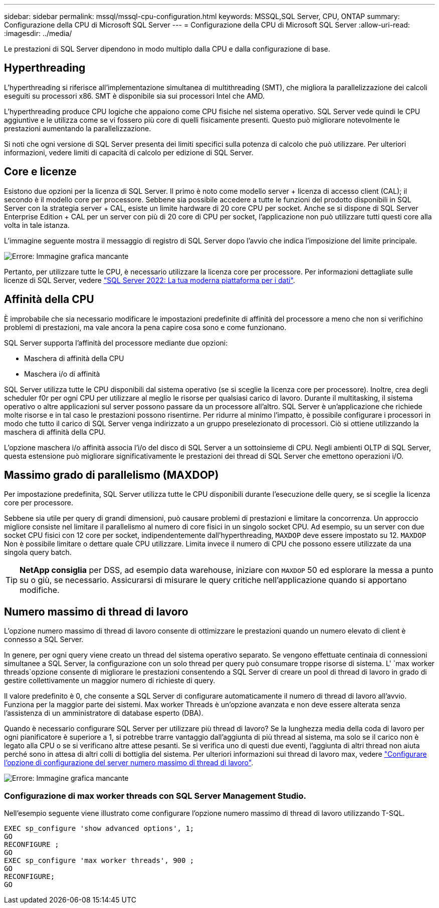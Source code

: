 ---
sidebar: sidebar 
permalink: mssql/mssql-cpu-configuration.html 
keywords: MSSQL,SQL Server, CPU, ONTAP 
summary: Configurazione della CPU di Microsoft SQL Server 
---
= Configurazione della CPU di Microsoft SQL Server
:allow-uri-read: 
:imagesdir: ../media/


[role="lead"]
Le prestazioni di SQL Server dipendono in modo multiplo dalla CPU e dalla configurazione di base.



== Hyperthreading

L'hyperthreading si riferisce all'implementazione simultanea di multithreading (SMT), che migliora la parallelizzazione dei calcoli eseguiti su processori x86. SMT è disponibile sia sui processori Intel che AMD.

L'hyperthreading produce CPU logiche che appaiono come CPU fisiche nel sistema operativo. SQL Server vede quindi le CPU aggiuntive e le utilizza come se vi fossero più core di quelli fisicamente presenti. Questo può migliorare notevolmente le prestazioni aumentando la parallelizzazione.

Si noti che ogni versione di SQL Server presenta dei limiti specifici sulla potenza di calcolo che può utilizzare. Per ulteriori informazioni, vedere limiti di capacità di calcolo per edizione di SQL Server.



== Core e licenze

Esistono due opzioni per la licenza di SQL Server. Il primo è noto come modello server + licenza di accesso client (CAL); il secondo è il modello core per processore. Sebbene sia possibile accedere a tutte le funzioni del prodotto disponibili in SQL Server con la strategia server + CAL, esiste un limite hardware di 20 core CPU per socket. Anche se si dispone di SQL Server Enterprise Edition + CAL per un server con più di 20 core di CPU per socket, l'applicazione non può utilizzare tutti questi core alla volta in tale istanza.

L'immagine seguente mostra il messaggio di registro di SQL Server dopo l'avvio che indica l'imposizione del limite principale.

image:mssql-hyperthreading.png["Errore: Immagine grafica mancante"]

Pertanto, per utilizzare tutte le CPU, è necessario utilizzare la licenza core per processore. Per informazioni dettagliate sulle licenze di SQL Server, vedere link:https://www.microsoft.com/en-us/sql-server/sql-server-2022-comparison["SQL Server 2022: La tua moderna piattaforma per i dati"^].



== Affinità della CPU

È improbabile che sia necessario modificare le impostazioni predefinite di affinità del processore a meno che non si verifichino problemi di prestazioni, ma vale ancora la pena capire cosa sono e come funzionano.

SQL Server supporta l'affinità del processore mediante due opzioni:

* Maschera di affinità della CPU
* Maschera i/o di affinità


SQL Server utilizza tutte le CPU disponibili dal sistema operativo (se si sceglie la licenza core per processore). Inoltre, crea degli scheduler f0r per ogni CPU per utilizzare al meglio le risorse per qualsiasi carico di lavoro. Durante il multitasking, il sistema operativo o altre applicazioni sul server possono passare da un processore all'altro. SQL Server è un'applicazione che richiede molte risorse e in tal caso le prestazioni possono risentirne. Per ridurre al minimo l'impatto, è possibile configurare i processori in modo che tutto il carico di SQL Server venga indirizzato a un gruppo preselezionato di processori. Ciò si ottiene utilizzando la maschera di affinità della CPU.

L'opzione maschera i/o affinità associa l'i/o del disco di SQL Server a un sottoinsieme di CPU. Negli ambienti OLTP di SQL Server, questa estensione può migliorare significativamente le prestazioni dei thread di SQL Server che emettono operazioni i/O.



== Massimo grado di parallelismo (MAXDOP)

Per impostazione predefinita, SQL Server utilizza tutte le CPU disponibili durante l'esecuzione delle query, se si sceglie la licenza core per processore.

Sebbene sia utile per query di grandi dimensioni, può causare problemi di prestazioni e limitare la concorrenza. Un approccio migliore consiste nel limitare il parallelismo al numero di core fisici in un singolo socket CPU. Ad esempio, su un server con due socket CPU fisici con 12 core per socket, indipendentemente dall'hyperthreading, `MAXDOP` deve essere impostato su 12. `MAXDOP` Non è possibile limitare o dettare quale CPU utilizzare. Limita invece il numero di CPU che possono essere utilizzate da una singola query batch.


TIP: *NetApp consiglia* per DSS, ad esempio data warehouse, iniziare con `MAXDOP` 50 ed esplorare la messa a punto su o giù, se necessario. Assicurarsi di misurare le query critiche nell'applicazione quando si apportano modifiche.



== Numero massimo di thread di lavoro

L'opzione numero massimo di thread di lavoro consente di ottimizzare le prestazioni quando un numero elevato di client è connesso a SQL Server.

In genere, per ogni query viene creato un thread del sistema operativo separato. Se vengono effettuate centinaia di connessioni simultanee a SQL Server, la configurazione con un solo thread per query può consumare troppe risorse di sistema. L' `max worker threads`opzione consente di migliorare le prestazioni consentendo a SQL Server di creare un pool di thread di lavoro in grado di gestire collettivamente un maggior numero di richieste di query.

Il valore predefinito è 0, che consente a SQL Server di configurare automaticamente il numero di thread di lavoro all'avvio. Funziona per la maggior parte dei sistemi. Max worker Threads è un'opzione avanzata e non deve essere alterata senza l'assistenza di un amministratore di database esperto (DBA).

Quando è necessario configurare SQL Server per utilizzare più thread di lavoro? Se la lunghezza media della coda di lavoro per ogni pianificatore è superiore a 1, si potrebbe trarre vantaggio dall'aggiunta di più thread al sistema, ma solo se il carico non è legato alla CPU o se si verificano altre attese pesanti. Se si verifica uno di questi due eventi, l'aggiunta di altri thread non aiuta perché sono in attesa di altri colli di bottiglia del sistema. Per ulteriori informazioni sui thread di lavoro max, vedere link:https://learn.microsoft.com/en-us/sql/database-engine/configure-windows/configure-the-max-worker-threads-server-configuration-option?view=sql-server-ver16&redirectedfrom=MSDN["Configurare l'opzione di configurazione del server numero massimo di thread di lavoro"^].

image:mssql-max-worker-threads.png["Errore: Immagine grafica mancante"]



=== Configurazione di max worker threads con SQL Server Management Studio.

Nell'esempio seguente viene illustrato come configurare l'opzione numero massimo di thread di lavoro utilizzando T-SQL.

....
EXEC sp_configure 'show advanced options', 1;
GO
RECONFIGURE ;
GO
EXEC sp_configure 'max worker threads', 900 ;
GO
RECONFIGURE;
GO
....